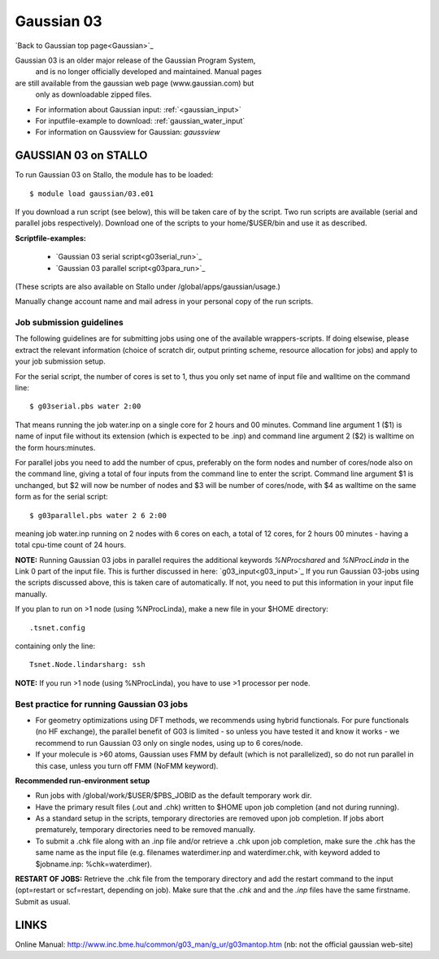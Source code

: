.. _g03:

===========
Gaussian 03
===========

`Back to Gaussian top page<Gaussian>`_

Gaussian 03 is an older  major release of the Gaussian Program System,
 and is no longer officially developed and maintained.  Manual pages 
are still available from the gaussian web page (www.gaussian.com) but
 only as downloadable zipped files.  

* For information about Gaussian input: :ref:`<gaussian_input>`
* For inputfile-example to download: :ref:`gaussian_water_input`
* For information on Gaussview for Gaussian: `gaussview`


GAUSSIAN 03 on STALLO
=====================
 
To run Gaussian 03 on Stallo, the module has to be loaded::

  $ module load gaussian/03.e01

If you download a run script (see below), this will be taken care of by the script. Two run scripts are available (serial and parallel jobs respectively). Download one of the scripts to your home/$USER/bin and use it as described. 

**Scriptfile-examples:** 

   * `Gaussian 03 serial script<g03serial_run>`_
   * `Gaussian 03 parallel script<g03para_run>`_

(These scripts are also available on Stallo under /global/apps/gaussian/usage.)

Manually change account name and mail adress in your personal copy of the run scripts.
 
Job submission guidelines
--------------------------

The following guidelines are for submitting jobs using one of the available wrappers-scripts. If doing elsewise, please extract the relevant information (choice of scratch dir, output printing scheme, resource allocation for jobs) and apply to your job submission setup.

For the serial script, the number of cores is set to 1, thus you only set name of input file and walltime on the command line::

 $ g03serial.pbs water 2:00

That means running the job water.inp on a single core for 2 hours and 00 minutes. Command line argument 1 ($1) is name of input file without its extension (which is expected to be .inp) and command line argument 2 ($2) is walltime on the form hours:minutes.

For parallel jobs you need to add the number of cpus, preferably on the form nodes and number of cores/node also on the command line, giving a total of four inputs from the command line to enter the script. Command line argument $1 is unchanged, but $2 will now be number of nodes and $3 will be number of cores/node, with $4 as walltime on the same form as for the serial script::

 $ g03parallel.pbs water 2 6 2:00

meaning job water.inp running on 2 nodes with 6 cores on each, a total of 12 cores, for 2 hours 00 minutes - having a total cpu-time count of 24 hours.

**NOTE:** Running Gaussian 03 jobs in parallel requires the additional keywords *%NProcshared* and *%NProcLinda* in the Link 0 part of the input file. This is further discussed in here: `g03_input<g03_input>`_ If you run Gaussian 03-jobs using the scripts discussed above, this is taken care of automatically. If not, you need to put this information in your input file manually.

If you plan to run on >1 node (using %NProcLinda), make a new file in your $HOME directory::

    .tsnet.config  

containing only the line:: 

    Tsnet.Node.lindarsharg: ssh  

**NOTE:** If you run >1 node (using %NProcLinda), you have to use >1 processor per node.

Best practice for running Gaussian 03 jobs
-------------------------------------------

- For geometry optimizations using DFT methods, we recommends using hybrid functionals. For pure functionals (no HF exchange), the parallel benefit of G03 is limited - so unless you have tested it and know it works - we recommend to run Gaussian 03 only on single nodes, using up to 6 cores/node. 
- If your molecule is >60 atoms, Gaussian uses FMM by default (which is not parallelized), so do not run parallel in this case, unless you turn off FMM (NoFMM keyword).

**Recommended run-environment setup**
 
- Run jobs with /global/work/$USER/$PBS_JOBID as the default temporary work dir.
- Have the primary result files (.out and .chk) written to $HOME upon job completion (and not during running).
- As a standard setup in the scripts, temporary directories are removed upon job completion. If jobs abort prematurely, temporary directories need to be removed manually.
- To submit a .chk file along with an .inp file and/or retrieve a .chk upon job completion, make sure the .chk has the same name as the input file (e.g. filenames waterdimer.inp and waterdimer.chk, with keyword added to $jobname.inp: %chk=waterdimer).

**RESTART OF JOBS:** Retrieve the .chk file from the temporary directory and add the restart command to the input (opt=restart or scf=restart, depending on job). Make sure that the *.chk* and and the *.inp* files have the same firstname. Submit as usual.

LINKS
=====

Online Manual: http://www.inc.bme.hu/common/g03_man/g_ur/g03mantop.htm (nb: not the official gaussian web-site)